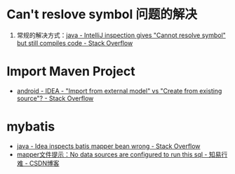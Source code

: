 * Can't reslove symbol 问题的解决
  1. 常规的解决方式：[[https://stackoverflow.com/questions/5905896/intellij-inspection-gives-cannot-resolve-symbol-but-still-compiles-code][java - IntelliJ inspection gives "Cannot resolve symbol" but still compiles code - Stack Overflow]]

* Import Maven Project
  + [[https://stackoverflow.com/questions/11258321/idea-import-from-external-model-vs-create-from-existing-source][android - IDEA - "Import from external model" vs "Create from existing source"? - Stack Overflow]]

* mybatis
  + [[https://stackoverflow.com/questions/25379348/idea-inspects-batis-mapper-bean-wrong][java - Idea inspects batis mapper bean wrong - Stack Overflow]]
  + [[https://blog.csdn.net/weixin_36146275/article/details/79625404][mapper文件提示：No data sources are configured to run this sql - 知易行难 - CSDN博客]]

